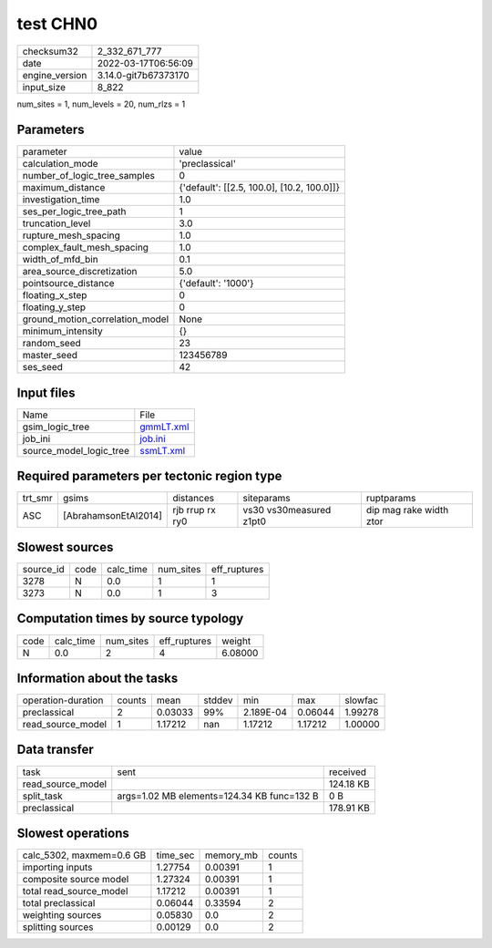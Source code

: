 test CHN0
=========

+----------------+----------------------+
| checksum32     | 2_332_671_777        |
+----------------+----------------------+
| date           | 2022-03-17T06:56:09  |
+----------------+----------------------+
| engine_version | 3.14.0-git7b67373170 |
+----------------+----------------------+
| input_size     | 8_822                |
+----------------+----------------------+

num_sites = 1, num_levels = 20, num_rlzs = 1

Parameters
----------
+---------------------------------+--------------------------------------------+
| parameter                       | value                                      |
+---------------------------------+--------------------------------------------+
| calculation_mode                | 'preclassical'                             |
+---------------------------------+--------------------------------------------+
| number_of_logic_tree_samples    | 0                                          |
+---------------------------------+--------------------------------------------+
| maximum_distance                | {'default': [[2.5, 100.0], [10.2, 100.0]]} |
+---------------------------------+--------------------------------------------+
| investigation_time              | 1.0                                        |
+---------------------------------+--------------------------------------------+
| ses_per_logic_tree_path         | 1                                          |
+---------------------------------+--------------------------------------------+
| truncation_level                | 3.0                                        |
+---------------------------------+--------------------------------------------+
| rupture_mesh_spacing            | 1.0                                        |
+---------------------------------+--------------------------------------------+
| complex_fault_mesh_spacing      | 1.0                                        |
+---------------------------------+--------------------------------------------+
| width_of_mfd_bin                | 0.1                                        |
+---------------------------------+--------------------------------------------+
| area_source_discretization      | 5.0                                        |
+---------------------------------+--------------------------------------------+
| pointsource_distance            | {'default': '1000'}                        |
+---------------------------------+--------------------------------------------+
| floating_x_step                 | 0                                          |
+---------------------------------+--------------------------------------------+
| floating_y_step                 | 0                                          |
+---------------------------------+--------------------------------------------+
| ground_motion_correlation_model | None                                       |
+---------------------------------+--------------------------------------------+
| minimum_intensity               | {}                                         |
+---------------------------------+--------------------------------------------+
| random_seed                     | 23                                         |
+---------------------------------+--------------------------------------------+
| master_seed                     | 123456789                                  |
+---------------------------------+--------------------------------------------+
| ses_seed                        | 42                                         |
+---------------------------------+--------------------------------------------+

Input files
-----------
+-------------------------+--------------------------+
| Name                    | File                     |
+-------------------------+--------------------------+
| gsim_logic_tree         | `gmmLT.xml <gmmLT.xml>`_ |
+-------------------------+--------------------------+
| job_ini                 | `job.ini <job.ini>`_     |
+-------------------------+--------------------------+
| source_model_logic_tree | `ssmLT.xml <ssmLT.xml>`_ |
+-------------------------+--------------------------+

Required parameters per tectonic region type
--------------------------------------------
+---------+----------------------+-----------------+-------------------------+-------------------------+
| trt_smr | gsims                | distances       | siteparams              | ruptparams              |
+---------+----------------------+-----------------+-------------------------+-------------------------+
| ASC     | [AbrahamsonEtAl2014] | rjb rrup rx ry0 | vs30 vs30measured z1pt0 | dip mag rake width ztor |
+---------+----------------------+-----------------+-------------------------+-------------------------+

Slowest sources
---------------
+-----------+------+-----------+-----------+--------------+
| source_id | code | calc_time | num_sites | eff_ruptures |
+-----------+------+-----------+-----------+--------------+
| 3278      | N    | 0.0       | 1         | 1            |
+-----------+------+-----------+-----------+--------------+
| 3273      | N    | 0.0       | 1         | 3            |
+-----------+------+-----------+-----------+--------------+

Computation times by source typology
------------------------------------
+------+-----------+-----------+--------------+---------+
| code | calc_time | num_sites | eff_ruptures | weight  |
+------+-----------+-----------+--------------+---------+
| N    | 0.0       | 2         | 4            | 6.08000 |
+------+-----------+-----------+--------------+---------+

Information about the tasks
---------------------------
+--------------------+--------+---------+--------+-----------+---------+---------+
| operation-duration | counts | mean    | stddev | min       | max     | slowfac |
+--------------------+--------+---------+--------+-----------+---------+---------+
| preclassical       | 2      | 0.03033 | 99%    | 2.189E-04 | 0.06044 | 1.99278 |
+--------------------+--------+---------+--------+-----------+---------+---------+
| read_source_model  | 1      | 1.17212 | nan    | 1.17212   | 1.17212 | 1.00000 |
+--------------------+--------+---------+--------+-----------+---------+---------+

Data transfer
-------------
+-------------------+--------------------------------------------+-----------+
| task              | sent                                       | received  |
+-------------------+--------------------------------------------+-----------+
| read_source_model |                                            | 124.18 KB |
+-------------------+--------------------------------------------+-----------+
| split_task        | args=1.02 MB elements=124.34 KB func=132 B | 0 B       |
+-------------------+--------------------------------------------+-----------+
| preclassical      |                                            | 178.91 KB |
+-------------------+--------------------------------------------+-----------+

Slowest operations
------------------
+--------------------------+----------+-----------+--------+
| calc_5302, maxmem=0.6 GB | time_sec | memory_mb | counts |
+--------------------------+----------+-----------+--------+
| importing inputs         | 1.27754  | 0.00391   | 1      |
+--------------------------+----------+-----------+--------+
| composite source model   | 1.27324  | 0.00391   | 1      |
+--------------------------+----------+-----------+--------+
| total read_source_model  | 1.17212  | 0.00391   | 1      |
+--------------------------+----------+-----------+--------+
| total preclassical       | 0.06044  | 0.33594   | 2      |
+--------------------------+----------+-----------+--------+
| weighting sources        | 0.05830  | 0.0       | 2      |
+--------------------------+----------+-----------+--------+
| splitting sources        | 0.00129  | 0.0       | 2      |
+--------------------------+----------+-----------+--------+